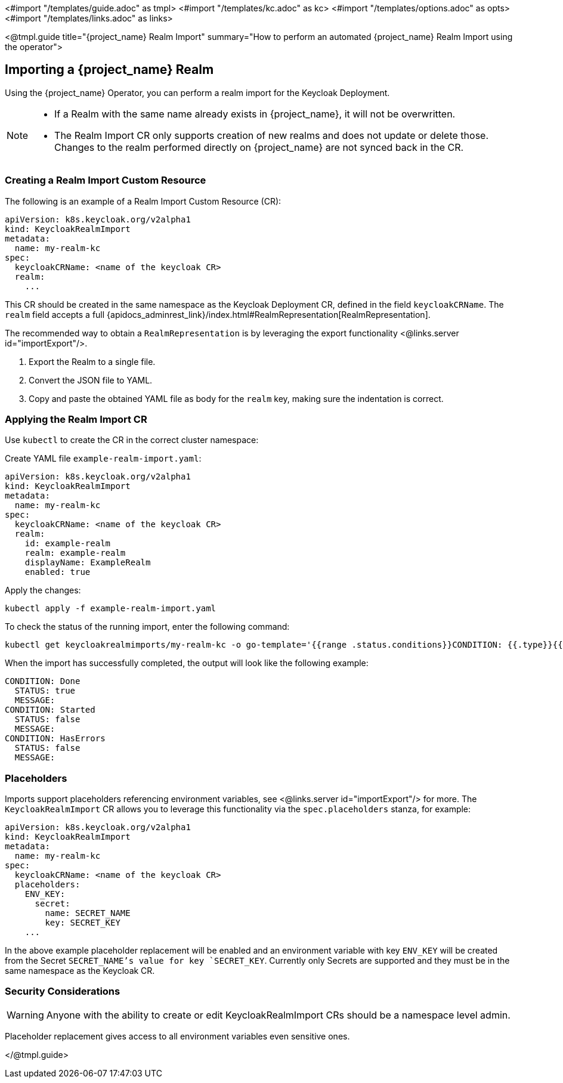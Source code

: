 <#import "/templates/guide.adoc" as tmpl>
<#import "/templates/kc.adoc" as kc>
<#import "/templates/options.adoc" as opts>
<#import "/templates/links.adoc" as links>

<@tmpl.guide
title="{project_name} Realm Import"
summary="How to perform an automated {project_name} Realm Import using the operator">

== Importing a {project_name} Realm

Using the {project_name} Operator, you can perform a realm import for the Keycloak Deployment.

[NOTE]
====
* If a Realm with the same name already exists in {project_name}, it will not be overwritten.

* The Realm Import CR only supports creation of new realms and does not update or delete those. Changes to the realm performed directly on {project_name} are not synced back in the CR.
====

=== Creating a Realm Import Custom Resource

The following is an example of a Realm Import Custom Resource (CR):

[source,yaml]
----
apiVersion: k8s.keycloak.org/v2alpha1
kind: KeycloakRealmImport
metadata:
  name: my-realm-kc
spec:
  keycloakCRName: <name of the keycloak CR>
  realm:
    ...
----

This CR should be created in the same namespace as the Keycloak Deployment CR, defined in the field `keycloakCRName`.
The `realm` field accepts a full {apidocs_adminrest_link}/index.html#RealmRepresentation[RealmRepresentation].

The recommended way to obtain a `RealmRepresentation` is by leveraging the export functionality <@links.server id="importExport"/>.

. Export the Realm to a single file.
. Convert the JSON file to YAML.
. Copy and paste the obtained YAML file as body for the `realm` key, making sure the indentation is correct.

=== Applying the Realm Import CR

Use `kubectl` to create the CR in the correct cluster namespace:

Create YAML file `example-realm-import.yaml`:

[source,yaml]
----
apiVersion: k8s.keycloak.org/v2alpha1
kind: KeycloakRealmImport
metadata:
  name: my-realm-kc
spec:
  keycloakCRName: <name of the keycloak CR>
  realm:
    id: example-realm
    realm: example-realm
    displayName: ExampleRealm
    enabled: true
----

Apply the changes:

[source,bash]
----
kubectl apply -f example-realm-import.yaml
----

To check the status of the running import, enter the following command:

[source,bash]
----
kubectl get keycloakrealmimports/my-realm-kc -o go-template='{{range .status.conditions}}CONDITION: {{.type}}{{"\n"}}  STATUS: {{.status}}{{"\n"}}  MESSAGE: {{.message}}{{"\n"}}{{end}}'
----

When the import has successfully completed, the output will look like the following example:

[source,bash]
----
CONDITION: Done
  STATUS: true
  MESSAGE:
CONDITION: Started
  STATUS: false
  MESSAGE:
CONDITION: HasErrors
  STATUS: false
  MESSAGE:
----

=== Placeholders

Imports support placeholders referencing environment variables, see <@links.server id="importExport"/> for more.
The `KeycloakRealmImport` CR allows you to leverage this functionality via the `spec.placeholders` stanza, for example:

[source,yaml]
----
apiVersion: k8s.keycloak.org/v2alpha1
kind: KeycloakRealmImport
metadata:
  name: my-realm-kc
spec:
  keycloakCRName: <name of the keycloak CR>
  placeholders:
    ENV_KEY:
      secret:
        name: SECRET_NAME
        key: SECRET_KEY
    ...
----

In the above example placeholder replacement will be enabled and an environment variable with key `ENV_KEY` will be created from the Secret `SECRET_NAME`'s value for key `SECRET_KEY`.
Currently only Secrets are supported and they must be in the same namespace as the Keycloak CR.

=== Security Considerations

[WARNING]
====
Anyone with the ability to create or edit KeycloakRealmImport CRs should be a namespace level admin.
====

Placeholder replacement gives access to all environment variables even sensitive ones.

</@tmpl.guide>
